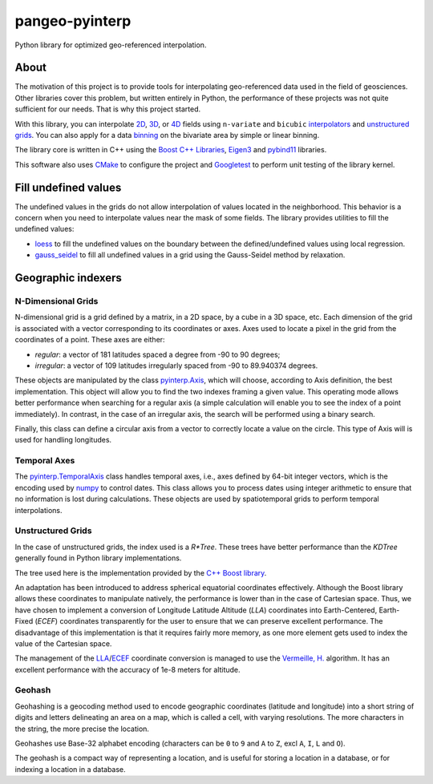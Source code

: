 ###############
pangeo-pyinterp
###############

|Build Status| |Downloads| |Platforms|
|Latest Release Date| |License| |Binder|

Python library for optimized geo-referenced interpolation.

About
=====

The motivation of this project is to provide tools for interpolating
geo-referenced data used in the field of geosciences. Other libraries cover this
problem, but written entirely in Python, the performance of these projects was
not quite sufficient for our needs. That is why this project started.

With this library, you can interpolate `2D
<https://cnes.github.io/pangeo-pyinterp/generated/pyinterp.grid.Grid2D.html#pyinterp.grid.Grid2D>`_,
`3D
<https://cnes.github.io/pangeo-pyinterp/generated/pyinterp.grid.Grid3D.html#pyinterp.grid.Grid3D>`_,
or `4D
<https://cnes.github.io/pangeo-pyinterp/generated/pyinterp.grid.Grid4D.html#pyinterp.grid.Grid4D>`_
fields using ``n-variate`` and ``bicubic`` `interpolators
<https://cnes.github.io/pangeo-pyinterp/api.html#cartesian-interpolators>`_
and `unstructured grids
<https://cnes.github.io/pangeo-pyinterp/generated/pyinterp.RTree.html>`_.
You can also apply for a data `binning
<https://cnes.github.io/pangeo-pyinterp/api.html#binning>`_ on the
bivariate area by simple or linear binning.

The library core is written in C++ using the `Boost C++ Libraries
<https://www.boost.org/>`_, `Eigen3 <http://eigen.tuxfamily.org/>`_ and
`pybind11 <https://github.com/pybind/pybind11/>`_ libraries.

This software also uses `CMake <https://cmake.org/>`_ to configure the project
and `Googletest <https://github.com/google/googletest>`_ to perform unit testing
of the library kernel.

Fill undefined values
=====================

The undefined values in the grids do not allow interpolation of values located
in the neighborhood. This behavior is a concern when you need to interpolate
values near the mask of some fields. The library provides utilities to fill the
undefined values:

* `loess <https://cnes.github.io/pangeo-pyinterp/generated/pyinterp.fill.loess.html>`_
  to fill the undefined values on the boundary between the defined/undefined
  values using local regression.
* `gauss_seidel <https://cnes.github.io/pangeo-pyinterp/generated/pyinterp.fill.gauss_seidel.html>`_
  to fill all undefined values in a grid using the Gauss-Seidel method by
  relaxation.

Geographic indexers
===================

N-Dimensional Grids
-------------------

N-dimensional grid is a grid defined by a matrix, in a 2D space, by a cube in a
3D space, etc. Each dimension of the grid is associated with a vector
corresponding to its coordinates or axes. Axes used to locate a pixel in the
grid from the coordinates of a point. These axes are either:

* *regular*: a vector of 181 latitudes spaced a degree from -90 to 90 degrees;
* *irregular*: a vector of 109 latitudes irregularly spaced from -90 to
  89.940374 degrees.

These objects are manipulated by the class `pyinterp.Axis
<https://cnes.github.io/pangeo-pyinterp/generated/pyinterp.Axis.html>`_,
which will choose, according to Axis definition, the best implementation. This
object will allow you to find the two indexes framing a given value. This
operating mode allows better performance when searching for a regular axis (a
simple calculation will enable you to see the index of a point immediately). In
contrast, in the case of an irregular axis, the search will be performed using a
binary search.

Finally, this class can define a circular axis from a vector to correctly
locate a value on the circle. This type of Axis will is used for handling
longitudes.

Temporal Axes
-------------

The `pyinterp.TemporalAxis
<https://cnes.github.io/pangeo-pyinterp/generated/pyinterp.TemporalAxis.html>`_
class handles temporal axes, i.e., axes defined by 64-bit integer vectors, which
is the encoding used by `numpy
<https://docs.scipy.org/doc/numpy/reference/arrays.datetime.html>`_ to control
dates. This class allows you to process dates using integer arithmetic to ensure
that no information is lost during calculations. These objects are used by
spatiotemporal grids to perform temporal interpolations.

Unstructured Grids
------------------

In the case of unstructured grids, the index used is a *R\*Tree*. These trees
have better performance than the *KDTree* generally found in Python library
implementations.

The tree used here is the implementation provided by the `C++ Boost library
<https://www.boost.org/doc/libs/1_70_0/libs/geometry/doc/html/geometry/reference/spatial_indexes/boost__geometry__index__rtree.html>`_.

An adaptation has been introduced to address spherical equatorial coordinates
effectively. Although the Boost library allows these coordinates to manipulate
natively, the performance is lower than in the case of Cartesian space. Thus, we
have chosen to implement a conversion of Longitude Latitude Altitude (*LLA*)
coordinates into Earth-Centered, Earth-Fixed (*ECEF*) coordinates transparently
for the user to ensure that we can preserve excellent performance. The
disadvantage of this implementation is that it requires fairly more memory, as
one more element gets used to index the value of the Cartesian space.

The management of the `LLA
<https://cnes.github.io/pangeo-pyinterp/generated/pyinterp.geodetic.Coordinates.ecef_to_lla.html>`_/`ECEF
<https://cnes.github.io/pangeo-pyinterp/generated/pyinterp.geodetic.Coordinates.lla_to_ecef.html>`_
coordinate conversion is managed to use the `Vermeille, H.
<https://doi.org/10.1007/s00190-002-0273-6>`_ algorithm. It has an excellent
performance with the accuracy of 1e-8 meters for altitude.

Geohash
-------

Geohashing is a geocoding method used to encode geographic coordinates
(latitude and longitude) into a short string of digits and letters delineating
an area on a map, which is called a cell, with varying resolutions. The more
characters in the string, the more precise the location.

Geohashes use Base-32 alphabet encoding (characters can be ``0`` to ``9`` and
``A`` to ``Z``, excl ``A``, ``I``, ``L`` and ``O``).

The geohash is a compact way of representing a location, and is useful for
storing a location in a database, or for indexing a location in a database.


.. |Build Status| image:: https://github.com/CNES/pangeo-pyinterp/actions/workflows/ci.yaml/badge.svg
    :target: https://github.com/CNES/pangeo-pyinterp/actions
.. |Downloads| image:: https://img.shields.io/conda/dn/conda-forge/pyinterp.svg?service=github
    :target: image:: https://anaconda.org/conda-forge/pyinterp
.. |Platforms| image:: https://img.shields.io/conda/pn/conda-forge/pyinterp.svg?service=github
    :target: https://anaconda.org/conda-forge/pyinterp
.. |Latest Release Date| image:: https://anaconda.org/conda-forge/pyinterp/badges/latest_release_date.svg?service=github
    :target: https://github.com/CNES/pangeo-pyinterp/commits/master
.. |License| image:: https://anaconda.org/conda-forge/pyinterp/badges/license.svg?service=github
    :target: https://opensource.org/licenses/BSD-3-Clause
.. |Binder| image:: https://mybinder.org/badge_logo.svg
    :target: https://mybinder.org/v2/gh/CNES/pangeo-pyinterp/master?filepath=notebooks/auto_examples/
